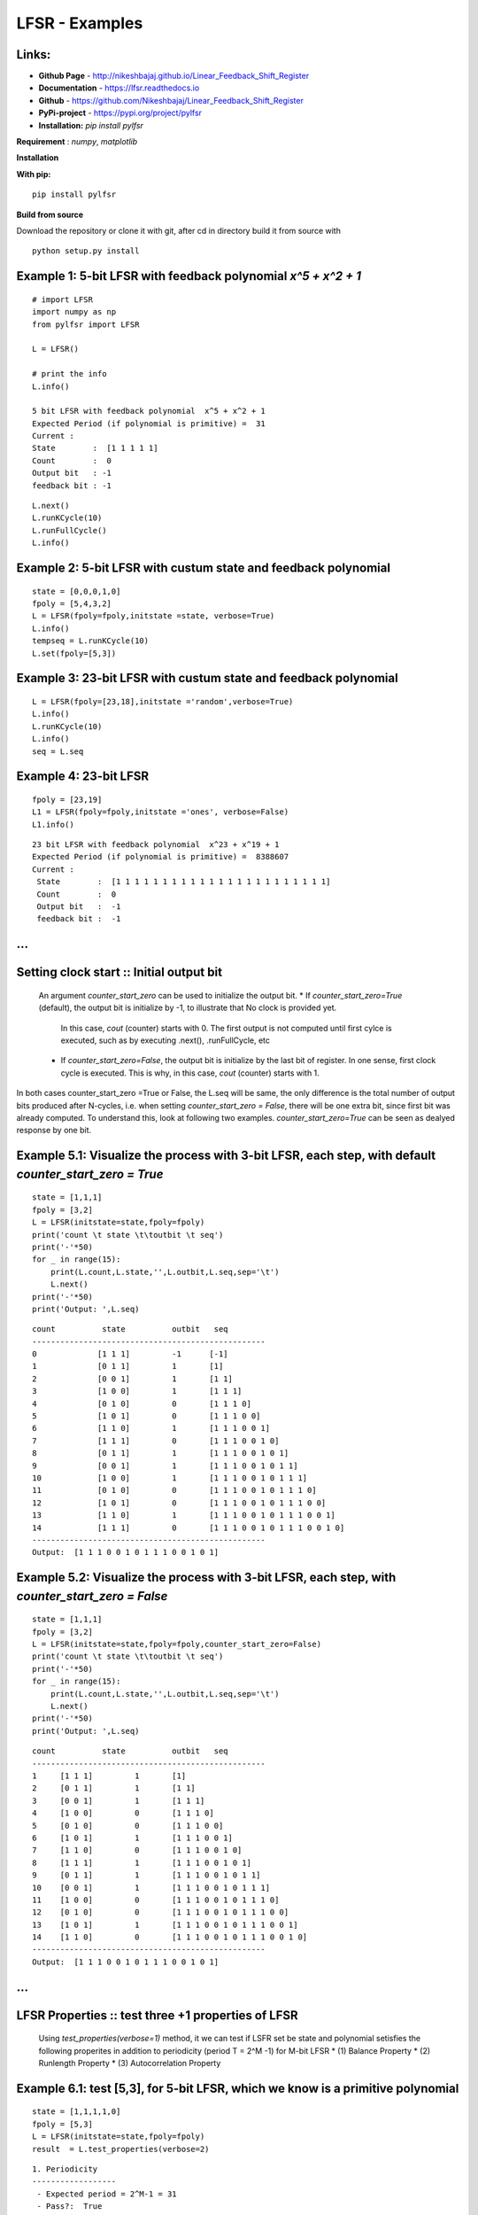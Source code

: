 LFSR - Examples
======================================

**Links:**
-----

* **Github Page**   - http://nikeshbajaj.github.io/Linear_Feedback_Shift_Register
* **Documentation** - https://lfsr.readthedocs.io
* **Github**	    - https://github.com/Nikeshbajaj/Linear_Feedback_Shift_Register
* **PyPi-project**  - https://pypi.org/project/pylfsr
* **Installation:** *pip install pylfsr*


**Requirement** : *numpy*,  *matplotlib*

**Installation**

**With pip:**

::
  
  pip install pylfsr


**Build from source**

Download the repository or clone it with git, after cd in directory build it from source with

::

  python setup.py install


**Example 1**: 5-bit LFSR with feedback polynomial *x^5 + x^2 + 1*
----------

::
  
  # import LFSR
  import numpy as np
  from pylfsr import LFSR
  
  L = LFSR()
  
  # print the info
  L.info()
  
  5 bit LFSR with feedback polynomial  x^5 + x^2 + 1
  Expected Period (if polynomial is primitive) =  31
  Current :
  State        :  [1 1 1 1 1]
  Count        :  0
  Output bit   : -1
  feedback bit : -1


::
  
  L.next()
  L.runKCycle(10)
  L.runFullCycle()
  L.info()

**Example 2**: 5-bit LFSR with custum state and feedback polynomial
----------

::
  
  state = [0,0,0,1,0]
  fpoly = [5,4,3,2]
  L = LFSR(fpoly=fpoly,initstate =state, verbose=True)
  L.info()
  tempseq = L.runKCycle(10)
  L.set(fpoly=[5,3])

**Example 3**: 23-bit LFSR with custum state and feedback polynomial
----------

::
  
  L = LFSR(fpoly=[23,18],initstate ='random',verbose=True)
  L.info()
  L.runKCycle(10)
  L.info()
  seq = L.seq


**Example 4**: 23-bit LFSR
----------

::
  
  fpoly = [23,19]
  L1 = LFSR(fpoly=fpoly,initstate ='ones', verbose=False)
  L1.info()
  
  
::
  
  23 bit LFSR with feedback polynomial  x^23 + x^19 + 1
  Expected Period (if polynomial is primitive) =  8388607
  Current :
   State        :  [1 1 1 1 1 1 1 1 1 1 1 1 1 1 1 1 1 1 1 1 1 1 1]
   Count        :  0
   Output bit   :  -1
   feedback bit :  -1

...
----------

**Setting clock start :**: Initial output bit
----------
  An argument *counter_start_zero* can be used to initialize the output bit.
  * If *counter_start_zero=True* (default), the output bit is initialize by -1, to illustrate that No clock is provided yet.
    In this case, *cout* (counter) starts with 0. The first output is not computed until first cylce is executed, such as by executing .next(), .runFullCycle, etc
  * If *counter_start_zero=False*, the output bit is initialize by the last bit of register. In one sense, first clock cycle is executed.
    This is why, in this case, *cout* (counter) starts with 1.
    
In both cases counter_start_zero =True or False, the L.seq will be same, the only difference is the total number of output bits produced after N-cycles, i.e.
when setting *counter_start_zero = False*, there will be one extra bit, since first bit was already computed. To understand this, look at following two examples.
*counter_start_zero=True* can be seen as dealyed response by one bit.


**Example 5.1**: Visualize the process with 3-bit LFSR, each step, with default *counter_start_zero = True*
----------

::
  
  state = [1,1,1]
  fpoly = [3,2]
  L = LFSR(initstate=state,fpoly=fpoly)
  print('count \t state \t\toutbit \t seq')
  print('-'*50)
  for _ in range(15):
      print(L.count,L.state,'',L.outbit,L.seq,sep='\t')
      L.next()
  print('-'*50)
  print('Output: ',L.seq)
  
::
  
  count 	 state 		outbit 	 seq
  --------------------------------------------------
  0		[1 1 1]		-1	[-1]
  1		[0 1 1]		1	[1]
  2		[0 0 1]		1	[1 1]
  3		[1 0 0]		1	[1 1 1]
  4		[0 1 0]		0	[1 1 1 0]
  5		[1 0 1]		0	[1 1 1 0 0]
  6		[1 1 0]		1	[1 1 1 0 0 1]
  7		[1 1 1]		0	[1 1 1 0 0 1 0]
  8		[0 1 1]		1	[1 1 1 0 0 1 0 1]
  9		[0 0 1]		1	[1 1 1 0 0 1 0 1 1]
  10		[1 0 0]		1	[1 1 1 0 0 1 0 1 1 1]
  11		[0 1 0]		0	[1 1 1 0 0 1 0 1 1 1 0]
  12		[1 0 1]		0	[1 1 1 0 0 1 0 1 1 1 0 0]
  13		[1 1 0]		1	[1 1 1 0 0 1 0 1 1 1 0 0 1]
  14		[1 1 1]		0	[1 1 1 0 0 1 0 1 1 1 0 0 1 0]
  --------------------------------------------------
  Output:  [1 1 1 0 0 1 0 1 1 1 0 0 1 0 1]
  
  
**Example 5.2**: Visualize the process with 3-bit LFSR, each step, with *counter_start_zero = False*
----------

::
  
  state = [1,1,1]
  fpoly = [3,2]
  L = LFSR(initstate=state,fpoly=fpoly,counter_start_zero=False)
  print('count \t state \t\toutbit \t seq')
  print('-'*50)
  for _ in range(15):
      print(L.count,L.state,'',L.outbit,L.seq,sep='\t')
      L.next()
  print('-'*50)
  print('Output: ',L.seq)
  
  
::
  
  count 	 state 		outbit 	 seq
  --------------------------------------------------
  1	[1 1 1]		1	[1]
  2	[0 1 1]		1	[1 1]
  3	[0 0 1]		1	[1 1 1]
  4	[1 0 0]		0	[1 1 1 0]
  5	[0 1 0]		0	[1 1 1 0 0]
  6	[1 0 1]		1	[1 1 1 0 0 1]
  7	[1 1 0]		0	[1 1 1 0 0 1 0]
  8	[1 1 1]		1	[1 1 1 0 0 1 0 1]
  9	[0 1 1]		1	[1 1 1 0 0 1 0 1 1]
  10	[0 0 1]		1	[1 1 1 0 0 1 0 1 1 1]
  11	[1 0 0]		0	[1 1 1 0 0 1 0 1 1 1 0]
  12	[0 1 0]		0	[1 1 1 0 0 1 0 1 1 1 0 0]
  13	[1 0 1]		1	[1 1 1 0 0 1 0 1 1 1 0 0 1]
  14	[1 1 0]		0	[1 1 1 0 0 1 0 1 1 1 0 0 1 0]
  --------------------------------------------------
  Output:  [1 1 1 0 0 1 0 1 1 1 0 0 1 0 1]
  
  
...
----------

**LFSR Properties :**: test three +1 properties of LFSR
----------
  Using *test_properties(verbose=1)* method, it we can test if LSFR set be state and polynomial setisfies the following properites
  in addition to periodicity (period T = 2^M -1) for M-bit LFSR
  * (1) Balance Property
  * (2) Runlength Property
  * (3) Autocorrelation Property

**Example 6.1**: test [5,3], for 5-bit LFSR, which we know is a primitive polynomial
----------

::
  
  state = [1,1,1,1,0]
  fpoly = [5,3]
  L = LFSR(initstate=state,fpoly=fpoly)
  result  = L.test_properties(verbose=2)

::
  
  1. Periodicity
  ------------------
   - Expected period = 2^M-1 = 31
   - Pass?:  True

  2. Balance Property
  -------------------
   - Number of 1s = Number of 0s+1 (in a period): (N1s,N0s) =  (16, 15)
   - Pass?:  True

  3. Runlength Property
  -------------------
   - Number of Runs in a period should be of specific order, e.g. [4,2,1,1]
   - Runs:  [8 4 2 1 1]
   - Pass?:  True

  4. Autocorrelation Property
  -------------------
   - Autocorrelation of a period should be noise-like, specifically, 1 at k=0, -1/m everywhere else
   - Pass?:  True
   

  ==================
  Passed all the tests
  ==================
  
  
.. image:: https://raw.githubusercontent.com/nikeshbajaj/Linear_Feedback_Shift_Register/master/images/acorr_test.jpg



**Example 6.2**: test [5,1], for 5-bit LFSR, which we know is ***NOT*** a primitive polynomial
----------

::
  
  state = [1,1,1,1,0]
  fpoly = [5,1]
  L = LFSR(initstate=state,fpoly=fpoly)
  result  = L.test_properties(verbose=2)

::
  
  1. Periodicity
  ------------------
   - Expected period = 2^M-1 = 31
   - Pass?:  False

  2. Balance Property
  -------------------
   - Number of 1s = Number of 0s+1 (in a period): (N1s,N0s) =  (17, 14)
   - Pass?:  False

  3. Runlength Property
  -------------------
   - Number of Runs in a period should be of specific order, e.g. [4,2,1,1]
   - Runs:  [10  2  1  1  2]
   - Pass?:  False

  4. Autocorrelation Property
  -------------------
   - Autocorrelation of a period should be noise-like, specifically, 1 at k=0, -1/m everywhere else
   - Pass?:  False

  ==================
  Failed one or more tests, check if feedback polynomial is primitive polynomial
  ==================
  
  
.. image:: https://raw.githubusercontent.com/nikeshbajaj/Linear_Feedback_Shift_Register/master/images/acorr_test_npf.jpg


**Example 6.3**: test individual properties
----------

::
 
 state = [1,1,1,1,1]
 fpoly = [5,4,3,2]
 L = LFSR(initstate=state,fpoly=fpoly)
 
 # get one full period
 p = L.getFullPeriod()
 
 L.balance_property(p.copy())
 L.runlength_property(p.copy())
 L.autocorr_property(p.copy())


...
----------

**Feedback (Primitive) Polynomials**
----------
A primitive polynomial is is irreducible, and not trivial to derive. A list of primitive polynomials upto 32 degree can be found 
at Ref, which is not an exhaustive list. Since for each primitive polynomial, an image replica (which is also primitive) can be computed easily
list include half of polynomials for each degree and other half can be compputed by *get_Ifpoly()* method, see example 7.2


Ref : http://www.partow.net/programming/polynomials/index.html

**Example 7.1**: Get a list of feedback polynomials for a m-bit LFSR
----------

::
  
  L = LFSR()
  # list of 5-bit feedback polynomials
  fpolys = L.get_fpolyList(m=5)
  [[5, 2], [5, 4, 2, 1], [5, 4, 3, 2]]
  
  # list of all feedback polynomials as a dictionary
  fpolyDict = L.get_fpolyList()


**Example 7.2**: Get a image replica of a feedback polynomial
----------
Image replica of a primitive polynomial is a primitive polynomial, hence a valid feedback polynomial for LFSR
For m-bit primitive polynomial p(x) = x^m + x^k + .. + 1, a image replica is ip(x) = x^(-m)p(x)
where 0 < k < m
 
::
  
  L = LFSR()
  L.get_Ifpoly([5,3])
  [5, 2]
  
::
  
  L.get_Ifpoly([5,4,3,2])
  [5, 3, 2, 1]


**Example 7.3: Changing feedback polynomial in between**
----------

After generating some bits from an LFSR, a feedback polynomial can be changed keeping the current state as intial state and generate
the new sequece.

::
  
  L = LFSR(fpoly=[23,18],initstate ='ones')
  seq0 = L.runKCycle(10)
  
  # Change after 10 clocks
  L.changeFpoly(newfpoly =[23,14],reset=False)
  seq1 = L.runKCycle(20)
  
  # Change after 20 clocks
  L.changeFpoly(newfpoly =[23,9],reset=False)
  seq2 = L.runKCycle(20)

...
----------

**A5/1 GSM Stream cipher generator**
----------

Ref: https://en.wikipedia.org/wiki/A5/1


.. image:: https://upload.wikimedia.org/wikipedia/commons/5/5e/A5-1_GSM_cipher.svg

::
  
  import numpy as np
  import matplotlib.pyplot as plt
  from pylfsr import A5_1

  A5 = A5_1(key='random')
  print('key: ',A5.key)
  A5.R1.Viz(title='R1')
  A5.R2.Viz(title='R2')
  A5.R3.Viz(title='R3')

  print('key: ',A5.key)
  print()
  print('count \t cbit\t\tclk\t R1_R2_R3\toutbit \t seq')
  print('-'*80)
  for _ in range(15):
      print(A5.count,A5.getCbits(),A5.clock_bit,A5.getLastbits(),A5.outbit,A5.getSeq(),sep='\t')
      A5.next()
  print('-'*80)
  print('Output: ',A5.seq)

  A5.runKCycle(1000)
  A5.getSeq()


**Enhanced A5/1**
----------

Reference Article: **Enhancement of A5/1**: https://doi.org/10.1109/ETNCC.2011.5958486

.. image:: https://raw.githubusercontent.com/nikeshbajaj/Linear_Feedback_Shift_Register/master/images/Enhanced_A51.png

::
  
  # Three LFSRs initialzed with 'ones' though they are intialized with encription key
  R1 = LFSR(fpoly = [19,18,17,14])
  R2 = LFSR(fpoly = [23,22,21,8])
  R3 = LFSR(fpoly = [22,21])

  # clocking bits
  b1 = R1.state[8]
  b2 = R3.state[10]
  b3 = R3.state[10]


**Geffe Generator**
----------

Ref: Schneier, Bruce. Applied cryptography: protocols, algorithms, and source code in C. john wiley & sons, 2007.
	Chaper 16 

.. image:: https://raw.githubusercontent.com/nikeshbajaj/Linear_Feedback_Shift_Register/master/images/Geffe_0.jpg

::
  
  import numpy as np
  import matplotlib.pyplot as plt
  from pylfsr import Geffe, LFSR

  kLFSR = [LFSR(initstate='random') for _ in range(8)]  # List of 8 5-bit LFSRs with default feedback polynomial and random initial state 
  cLFSR = LFSR(initstate='random')                      # A 5-bit LFSR with for selecting one of 8 output at a time

  GG = Geffe(kLFSR_list=kLFSR, cLFSR=cLFSR)

  print('key: ',GG.getState())
  print()
  for _ in range(50):
      print(GG.count,GG.m_count,GG.outbit_k,GG.sel_k,GG.outbit,GG.getSeq(),sep='\t')
      GG.next()

  GG.runKCycle(1000)
  GG.getSeq()


...
----------


**Contacts**
----------

If any doubt, confusion or feedback please contact me

Nikesh Bajaj: http://nikeshbajaj.in

* `n.bajaj@qmul.ac.uk`
* `nikkeshbajaj@gmail.com`

PhD Student: **Queen Mary University of London** & **University of Genoa**
